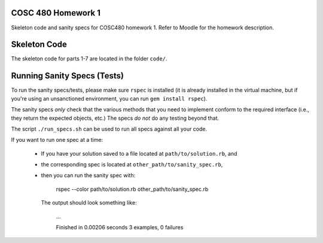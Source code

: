 COSC 480 Homework 1
===================

Skeleton code and sanity specs for COSC480 homework 1. 
Refer to Moodle for the homework description.

Skeleton Code
=============

The skeleton code for parts 1-7 are located in the folder ``code/``.

Running Sanity Specs (Tests)
============================

To run the sanity specs/tests, please make sure ``rspec`` is installed (it is 
already installed in the virtual machine, but if you're using an 
unsanctioned environment, you can run ``gem install rspec``).  

The sanity specs *only* check that the various methods that you need to
implement conform to the required interface (i.e., they return the
expected objects, etc.)  The specs *do not* do any testing beyond
that.

The script ``./run_specs.sh`` can be used to run all specs against all your code.

If you want to run one spec at a time:

  * If you have your solution saved to a file located at ``path/to/solution.rb``, and
  * the corresponding spec is located at ``other_path/to/sanity_spec.rb``, 
  * then you can run the sanity spec with:

        rspec --color path/to/solution.rb other_path/to/sanity_spec.rb

    The output should look something like:

        ...

        Finished in 0.00206 seconds
        3 examples, 0 failures
